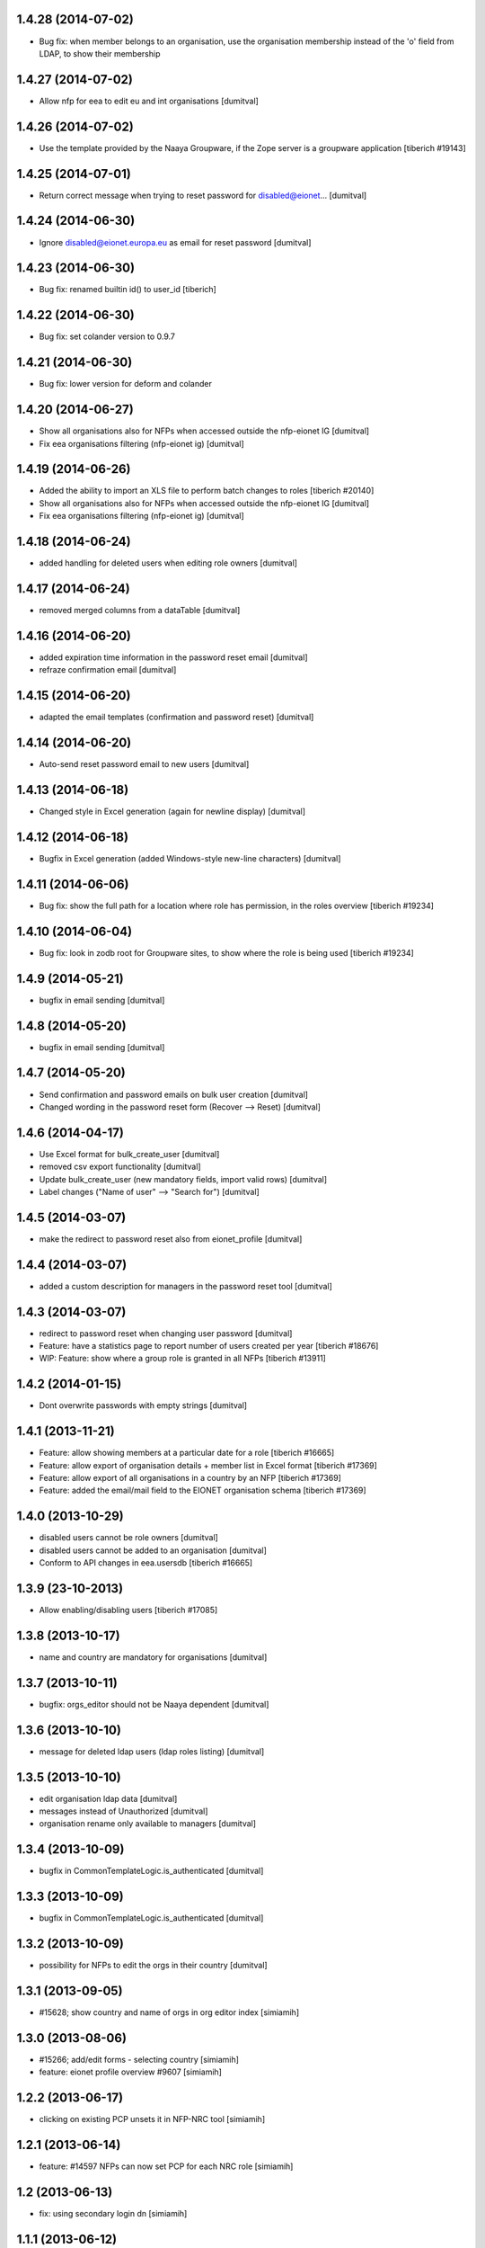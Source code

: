 1.4.28 (2014-07-02)
------------------------
* Bug fix: when member belongs to an organisation, use the organisation
  membership instead of the 'o' field from LDAP, to show their
  membership

1.4.27 (2014-07-02)
------------------------
* Allow nfp for eea to edit eu and int organisations [dumitval]

1.4.26 (2014-07-02)
------------------------
* Use the template provided by the Naaya Groupware, if the Zope server is a
  groupware application
  [tiberich #19143]

1.4.25 (2014-07-01)
------------------------
* Return correct message when trying to reset password for
  disabled@eionet... [dumitval]

1.4.24 (2014-06-30)
------------------------
* Ignore disabled@eionet.europa.eu as email for reset password [dumitval]

1.4.23 (2014-06-30)
------------------------
* Bug fix: renamed builtin id() to user_id
  [tiberich]

1.4.22 (2014-06-30)
------------------------
* Bug fix: set colander version to 0.9.7

1.4.21 (2014-06-30)
------------------------
* Bug fix: lower version for deform and colander

1.4.20 (2014-06-27)
------------------------
* Show all organisations also for NFPs when accessed outside the
  nfp-eionet IG [dumitval]
* Fix eea organisations filtering (nfp-eionet ig) [dumitval]

1.4.19 (2014-06-26)
------------------------
* Added the ability to import an XLS file to perform batch changes to roles
  [tiberich #20140]
* Show all organisations also for NFPs when accessed outside the
  nfp-eionet IG [dumitval]
* Fix eea organisations filtering (nfp-eionet ig) [dumitval]

1.4.18 (2014-06-24)
------------------------
* added handling for deleted users when editing role owners [dumitval]

1.4.17 (2014-06-24)
------------------------
* removed merged columns from a dataTable [dumitval]

1.4.16 (2014-06-20)
------------------------
* added expiration time information in the password reset email [dumitval]
* refraze confirmation email [dumitval]

1.4.15 (2014-06-20)
------------------------
* adapted the email templates (confirmation and password reset) [dumitval]

1.4.14 (2014-06-20)
------------------------
* Auto-send reset password email to new users [dumitval]

1.4.13 (2014-06-18)
------------------------
* Changed style in Excel generation (again for newline display) [dumitval]

1.4.12 (2014-06-18)
------------------------
* Bugfix in Excel generation (added Windows-style new-line characters) [dumitval]

1.4.11 (2014-06-06)
------------------------
* Bug fix: show the full path for a location where role has permission, in the roles overview
  [tiberich #19234]

1.4.10 (2014-06-04)
------------------------
* Bug fix: look in zodb root for Groupware sites, to show where the role is being used
  [tiberich #19234]

1.4.9 (2014-05-21)
------------------------
* bugfix in email sending [dumitval]

1.4.8 (2014-05-20)
------------------------
* bugfix in email sending [dumitval]

1.4.7 (2014-05-20)
------------------------
* Send confirmation and password emails on bulk user creation [dumitval]
* Changed wording in the password reset form (Recover --> Reset) [dumitval]

1.4.6 (2014-04-17)
------------------------
* Use Excel format for bulk_create_user [dumitval]
* removed csv export functionality [dumitval]
* Update bulk_create_user (new mandatory fields, import valid rows) [dumitval]
* Label changes ("Name of user" --> "Search for") [dumitval]

1.4.5 (2014-03-07)
------------------------
* make the redirect to password reset also from eionet_profile [dumitval]

1.4.4 (2014-03-07)
------------------------
* added a custom description for managers in the password reset tool [dumitval]

1.4.3 (2014-03-07)
------------------------
* redirect to password reset when changing user password [dumitval]
* Feature: have a statistics page to report number of users created per year
  [tiberich #18676]
* WIP: Feature: show where a group role is granted in all NFPs
  [tiberich #13911]

1.4.2 (2014-01-15)
------------------------
* Dont overwrite passwords with empty strings [dumitval]

1.4.1 (2013-11-21)
------------------------
* Feature: allow showing members at a particular date for a role
  [tiberich #16665]
* Feature: allow export of organisation details + member list in Excel format
  [tiberich #17369]
* Feature: allow export of all organisations in a country by an NFP
  [tiberich #17369]
* Feature: added the email/mail field to the EIONET organisation schema
  [tiberich #17369]

1.4.0 (2013-10-29)
------------------------
* disabled users cannot be role owners [dumitval]
* disabled users cannot be added to an organisation [dumitval]
* Conform to API changes in eea.usersdb
  [tiberich #16665]

1.3.9 (23-10-2013)
----------------------
* Allow enabling/disabling users
  [tiberich #17085]

1.3.8 (2013-10-17)
----------------------
* name and country are mandatory for organisations [dumitval]

1.3.7 (2013-10-11)
----------------------
* bugfix: orgs_editor should not be Naaya dependent [dumitval]

1.3.6 (2013-10-10)
----------------------
* message for deleted ldap users (ldap roles listing) [dumitval]

1.3.5 (2013-10-10)
----------------------
* edit organisation ldap data [dumitval]
* messages instead of Unauthorized [dumitval]
* organisation rename only available to managers [dumitval]

1.3.4 (2013-10-09)
----------------------
* bugfix in CommonTemplateLogic.is_authenticated [dumitval]

1.3.3 (2013-10-09)
----------------------
* bugfix in CommonTemplateLogic.is_authenticated [dumitval]

1.3.2 (2013-10-09)
----------------------
* possibility for NFPs to edit the orgs in their country [dumitval]

1.3.1 (2013-09-05)
----------------------
* #15628; show country and name of orgs in org editor index [simiamih]

1.3.0 (2013-08-06)
----------------------
* #15266; add/edit forms - selecting country [simiamih]
* feature: eionet profile overview #9607 [simiamih]

1.2.2 (2013-06-17)
----------------------
* clicking on existing PCP unsets it in NFP-NRC tool [simiamih]

1.2.1 (2013-06-14)
----------------------
* feature: #14597 NFPs can now set PCP for each NRC role [simiamih]

1.2 (2013-06-13)
----------------------
* fix: using secondary login dn [simiamih]

1.1.1 (2013-06-12)
----------------------
* feature: #14597 NFPs are able to change profile info of NRCs [simiamih]
* secondary admin login dn for #14597 [simiamih]
* #14557 improved text in welcome email [simiamih]

1.1.0 (2013-02-21)
----------------------
* #9181 - add real-time table with similarities [mihaitab]
* #13609; csv export replaced by xls export [simiamih]
* #9181 - find similarities when creating new account [mihaitab]
* #9994 - update UI messages on owner add/remove [simiamih]
* dump_ldap - script for creating local sqlite of users objs [simiamih]
* #13854 Organisation validation [mihaitab]
* #9231 Mark specific memberships in roles [simiamih]
* #10254 allow alphanumerical characters for role id [simiamih]

1.0.3 (2012-11-30)
----------------------
* feature: #9497 include specific subrole in all members
  view/export [simiamih]

1.0.2 (2012-10-29)
----------------------
* removed Circa encoding validation [simiamih]
* email payloads where not encoded [simiamih]
* include encoding BOM for csv files [simiamih]

1.0.1 (2012-08-29)
----------------------
* feature: edit role description (name) [simiamih]
* typo in email_change_password.zpt [simiamih]
* using the new users_rdn config in eea.usersdb 1.1.0 [simiamih]

1.0.0 (2012-07-12)
----------------------
* Send users' password by email when creating an account or changing
  account password [bogdatan]
* bugfix: accept non-latin chars in search fields [simiamih]
* owners can delete empty roles [simiamih]
* IMailDelivery defaults to "naaya-mail-delivery" named utility [simiamih]
* customizing NETWORK_NAME from environ (e.g. Eionet, SINAnet) [simiamih]

